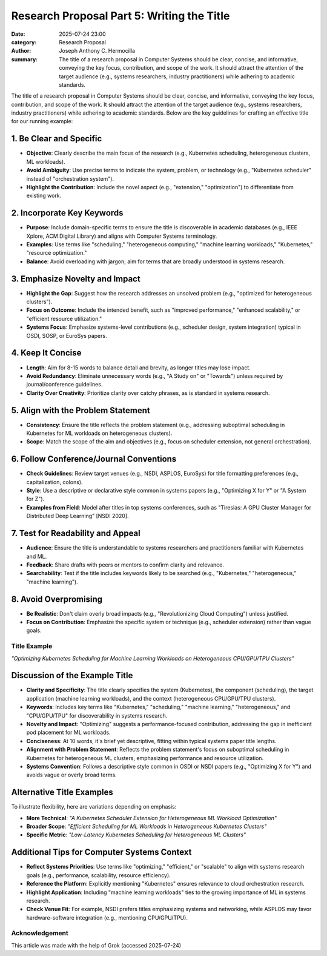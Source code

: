 Research Proposal Part 5: Writing the Title
###########################################

:date: 2025-07-24 23:00 
:category: Research Proposal
:author: Joseph Anthony C. Hermocilla
:summary: The title of a research proposal in Computer Systems should be clear, concise, and informative, conveying the key focus, contribution, and scope of the work. It should attract the attention of the target audience (e.g., systems researchers, industry practitioners) while adhering to academic standards.

The title of a research proposal in Computer Systems should be clear, concise, and informative, conveying the key focus, contribution, and scope of the work. It should attract the attention of the target audience (e.g., systems researchers, industry practitioners) while adhering to academic standards. Below are the key guidelines for crafting an effective title for our running example:

1. Be Clear and Specific
------------------------

* **Objective**: Clearly describe the main focus of the research (e.g., Kubernetes scheduling, heterogeneous clusters, ML workloads).
* **Avoid Ambiguity**: Use precise terms to indicate the system, problem, or technology (e.g., "Kubernetes scheduler" instead of "orchestration system").
* **Highlight the Contribution**: Include the novel aspect (e.g., "extension," "optimization") to differentiate from existing work.

2. Incorporate Key Keywords
---------------------------

* **Purpose**: Include domain-specific terms to ensure the title is discoverable in academic databases (e.g., IEEE Xplore, ACM Digital Library) and aligns with Computer Systems terminology.
* **Examples**: Use terms like "scheduling," "heterogeneous computing," "machine learning workloads," "Kubernetes," "resource optimization."
* **Balance**: Avoid overloading with jargon; aim for terms that are broadly understood in systems research.

3. Emphasize Novelty and Impact
-------------------------------

* **Highlight the Gap**: Suggest how the research addresses an unsolved problem (e.g., "optimized for heterogeneous clusters").
* **Focus on Outcome**: Include the intended benefit, such as "improved performance," "enhanced scalability," or "efficient resource utilization."
* **Systems Focus**: Emphasize systems-level contributions (e.g., scheduler design, system integration) typical in OSDI, SOSP, or EuroSys papers.

4. Keep It Concise
------------------

* **Length**: Aim for 8-15 words to balance detail and brevity, as longer titles may lose impact.
* **Avoid Redundancy**: Eliminate unnecessary words (e.g., "A Study on" or "Towards") unless required by journal/conference guidelines.
* **Clarity Over Creativity**: Prioritize clarity over catchy phrases, as is standard in systems research.

5. Align with the Problem Statement
-----------------------------------

* **Consistency**: Ensure the title reflects the problem statement (e.g., addressing suboptimal scheduling in Kubernetes for ML workloads on heterogeneous clusters).
* **Scope**: Match the scope of the aim and objectives (e.g., focus on scheduler extension, not general orchestration).

6. Follow Conference/Journal Conventions
----------------------------------------

* **Check Guidelines**: Review target venues (e.g., NSDI, ASPLOS, EuroSys) for title formatting preferences (e.g., capitalization, colons).
* **Style**: Use a descriptive or declarative style common in systems papers (e.g., "Optimizing X for Y" or "A System for Z").
* **Examples from Field**: Model after titles in top systems conferences, such as "Tiresias: A GPU Cluster Manager for Distributed Deep Learning" [NSDI 2020].

7. Test for Readability and Appeal
-----------------------------------

* **Audience**: Ensure the title is understandable to systems researchers and practitioners familiar with Kubernetes and ML.
* **Feedback**: Share drafts with peers or mentors to confirm clarity and relevance.
* **Searchability**: Test if the title includes keywords likely to be searched (e.g., "Kubernetes," "heterogeneous," "machine learning").

8. Avoid Overpromising
----------------------

* **Be Realistic**: Don't claim overly broad impacts (e.g., "Revolutionizing Cloud Computing") unless justified.
* **Focus on Contribution**: Emphasize the specific system or technique (e.g., scheduler extension) rather than vague goals.

Title Example
=============

*"Optimizing Kubernetes Scheduling for Machine Learning Workloads on Heterogeneous CPU/GPU/TPU Clusters"*

Discussion of the Example Title
-------------------------------

* **Clarity and Specificity**: The title clearly specifies the system (Kubernetes), the component (scheduling), the target application (machine learning workloads), and the context (heterogeneous CPU/GPU/TPU clusters).
* **Keywords**: Includes key terms like "Kubernetes," "scheduling," "machine learning," "heterogeneous," and "CPU/GPU/TPU" for discoverability in systems research.
* **Novelty and Impact**: "Optimizing" suggests a performance-focused contribution, addressing the gap in inefficient pod placement for ML workloads.
* **Conciseness**: At 10 words, it's brief yet descriptive, fitting within typical systems paper title lengths.
* **Alignment with Problem Statement**: Reflects the problem statement's focus on suboptimal scheduling in Kubernetes for heterogeneous ML clusters, emphasizing performance and resource utilization.
* **Systems Convention**: Follows a descriptive style common in OSDI or NSDI papers (e.g., "Optimizing X for Y") and avoids vague or overly broad terms.

Alternative Title Examples
--------------------------

To illustrate flexibility, here are variations depending on emphasis:

* **More Technical**: *"A Kubernetes Scheduler Extension for Heterogeneous ML Workload Optimization"*
* **Broader Scope**: *"Efficient Scheduling for ML Workloads in Heterogeneous Kubernetes Clusters"*
* **Specific Metric**: *"Low-Latency Kubernetes Scheduling for Heterogeneous ML Clusters"*

Additional Tips for Computer Systems Context
--------------------------------------------

* **Reflect Systems Priorities**: Use terms like "optimizing," "efficient," or "scalable" to align with systems research goals (e.g., performance, scalability, resource efficiency).
* **Reference the Platform**: Explicitly mentioning "Kubernetes" ensures relevance to cloud orchestration research.
* **Highlight Application**: Including "machine learning workloads" ties to the growing importance of ML in systems research.
* **Check Venue Fit**: For example, NSDI prefers titles emphasizing systems and networking, while ASPLOS may favor hardware-software integration (e.g., mentioning CPU/GPU/TPU).

Acknowledgement
===============
This article was made with the help of Grok (accessed 2025-07-24)
